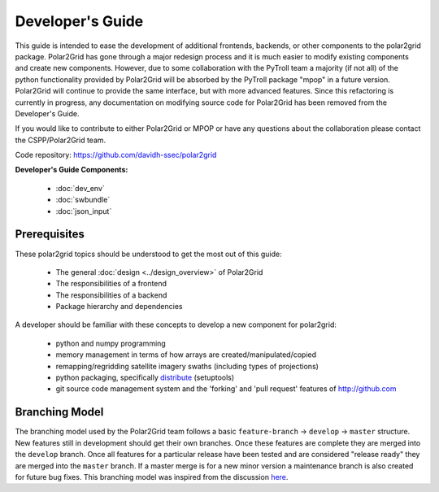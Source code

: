 Developer's Guide
=================

This guide is intended to ease the development of additional frontends,
backends, or other components to the polar2grid package. Polar2Grid has
gone through a major redesign process and it is much easier to modify
existing components and create new components. However, due to some collaboration
with the PyTroll team a majority (if not all) of the python functionality
provided by Polar2Grid will be absorbed by the PyTroll package "mpop" in
a future version. Polar2Grid will continue to provide the same interface,
but with more advanced features. Since this refactoring is currently in
progress, any documentation on modifying source code for Polar2Grid has
been removed from the Developer's Guide.

If you would like to contribute to either Polar2Grid or MPOP or have any
questions about the collaboration please contact the CSPP/Polar2Grid team.

Code repository: https://github.com/davidh-ssec/polar2grid

**Developer's Guide Components:**

 - :doc:`dev_env`
 - :doc:`swbundle`
 - :doc:`json_input`

Prerequisites
-------------

These polar2grid topics should be understood to get the most out of this
guide:

 - The general :doc:`design <../design_overview>` of Polar2Grid
 - The responsibilities of a frontend
 - The responsibilities of a backend
 - Package hierarchy and dependencies

A developer should be familiar with these concepts to develop a new component
for polar2grid:

 - python and numpy programming
 - memory management in terms of how arrays are created/manipulated/copied
 - remapping/regridding satellite imagery swaths (including types of projections)
 - python packaging, specifically `distribute <http://packages.python.org/distribute/>`_ (setuptools)
 - git source code management system and the 'forking' and 'pull request'
   features of http://github.com

Branching Model
---------------

The branching model used by the Polar2Grid team follows a basic ``feature-branch`` -> ``develop`` -> ``master``
structure.
New features still in development should get their own branches. Once these features are complete they are merged
into the ``develop`` branch. Once all features for a particular release have been tested and are considered
"release ready" they are merged into the ``master`` branch. If a master merge is for a new minor version a
maintenance branch is also created for future bug fixes. This branching model was inspired from the discussion
`here <http://nvie.com/posts/a-successful-git-branching-model/>`_.
